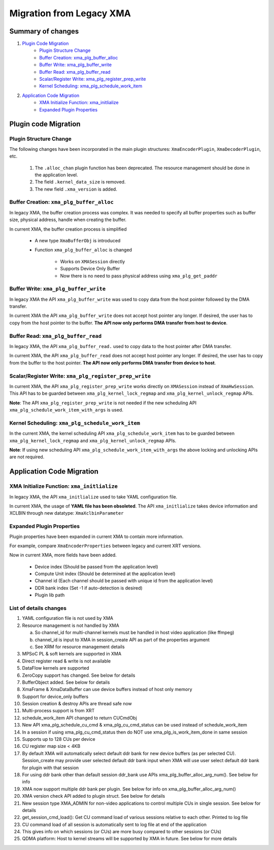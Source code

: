 ..
   comment:: SPDX-License-Identifier: Apache-2.0
   comment:: Copyright (C) 2019-2021 Xilinx, Inc. All rights reserved.

Migration from Legacy XMA
=========================

Summary of changes
------------------
1. `Plugin Code Migration`_
      - `Plugin Structure Change`_
      - `Buffer Creation: xma_plg_buffer_alloc`_
      - `Buffer Write: xma_plg_buffer_write`_
      - `Buffer Read: xma_plg_buffer_read`_ 
      - `Scalar/Register Write: xma_plg_register_prep_write`_
      - `Kernel Scheduling: xma_plg_schedule_work_item`_
2. `Application Code Migration`_
      - `XMA Initialize Function: xma_initlialize`_
      - `Expanded Plugin Properties`_



Plugin code Migration
---------------------

Plugin Structure Change
~~~~~~~~~~~~~~~~~~~~~~~

The following changes have been incorporated in the main plugin structures: ``XmaEncoderPlugin``, ``XmaDecoderPlugin``, etc.

  1. The ``.alloc_chan`` plugin function has been deprecated. The resource management should be done in the application level.            
  2. The field ``.kernel_data_size`` is removed.                                                   
  3. The new field ``.xma_version`` is added.     
  
Buffer Creation: ``xma_plg_buffer_alloc``
~~~~~~~~~~~~~~~~~~~~~~~~~~~~~~~~~~~~~~~~~

In legacy XMA, the buffer creation process was complex. It was needed to specify all buffer properties such as buffer size, physical address, handle when creating the buffer.

In current XMA, the buffer creation process is simplified

   - A new type ``XmaBufferObj`` is introduced
   - Function ``xma_plg_buffer_alloc`` is changed

       - Works on ``XMASession`` directly
       - Supports Device Only Buffer  
       - Now there is no need to pass physical address using ``xma_plg_get_paddr``

Buffer Write: ``xma_plg_buffer_write``
~~~~~~~~~~~~~~~~~~~~~~~~~~~~~~~~~~~~~~

In legacy XMA the API ``xma_plg_buffer_write`` was used to copy data from the host pointer followed by the DMA transfer. 

In current XMA the API ``xma_plg_buffer_write`` does not accept host pointer any longer. If desired, the user has to copy from the host pointer to the buffer. **The API now only performs DMA transfer from host to device**. 

Buffer Read: ``xma_plg_buffer_read`` 
~~~~~~~~~~~~~~~~~~~~~~~~~~~~~~~~~~~~

In legacy XMA, the API ``xma_plg_buffer_read.`` used to copy data to the host pointer after DMA transfer.

In current XMA, the API ``xma_plg_buffer_read`` does not accept host pointer any longer. If desired, the user has to copy from the buffer to the host pointer. **The API now only performs DMA transfer from device to host**.             
 
Scalar/Register Write: ``xma_plg_register_prep_write``
~~~~~~~~~~~~~~~~~~~~~~~~~~~~~~~~~~~~~~~~~~~~~~~~~~~~~~

In current XMA, the API ``xma_plg_register_prep_write`` works directly on ``XMASession`` instead of ``XmaHwSession``. This API has to be guarded between ``xma_plg_kernel_lock_regmap`` and ``xma_plg_kernel_unlock_regmap`` APIs. 

**Note**: The API ``xma_plg_register_prep_write`` is not needed if the new scheduling API ``xma_plg_schedule_work_item_with_args`` is used.   

Kernel Scheduling: ``xma_plg_schedule_work_item``
~~~~~~~~~~~~~~~~~~~~~~~~~~~~~~~~~~~~~~~~~~~~~~~~~

In the current XMA, the kernel scheduling API ``xma_plg_schedule_work_item`` has to be guarded between ``xma_plg_kernel_lock_regmap`` and ``xma_plg_kernel_unlock_regmap`` APIs.  

**Note**: If using new scheduling API ``xma_plg_schedule_work_item_with_args`` the above locking and unlocking APIs are not required.

Application Code Migration
--------------------------

XMA Initialize Function: ``xma_initlialize``
~~~~~~~~~~~~~~~~~~~~~~~~~~~~~~~~~~~~~~~~~~~~

In legacy XMA, the API ``xma_initlialize`` used to take YAML configuration file. 

In current XMA, the usage of **YAML file has been obsoleted**. The API ``xma_initlialize`` takes device information and XCLBIN through new datatype: ``XmaXclbinParameter``   

Expanded Plugin Properties
~~~~~~~~~~~~~~~~~~~~~~~~~~

Plugin properties have been expanded in current XMA to contain more information.

For example, compare ``XmaEncoderProperties`` between legacy and current XRT versions.      

Now in current XMA, more fields have been added.                                

     - Device index (Should be passed from the application level)                
     - Compute Unit index (Should be determined at the application level)                                      
     - Channel id (Each channel should be passed with unique id from the application level)                                                      
     - DDR bank index (Set -1 if auto-detection is desired)            
     - Plugin lib path                                                  


List of details changes
~~~~~~~~~~~~~~~~~~~~~~~

1. YAML configuration file is not used by XMA
2. Resource management is not handled by XMA

   a. So channel_id for multi-channel kernels must be handled in host video application (like ffmpeg)
   b. channel_id is input to XMA in session_create API as part of the properties argument
   c. See XRM for resource management details

3. MPSoC PL & soft kernels are supported in XMA
4. Direct register read & write is not available
5. DataFlow kernels are supported
6. ZeroCopy support has changed. See below for details
7. BufferObject added. See below for details
8. XmaFrame & XmaDataBuffer can use device buffers instead of host only memory
9. Support for device_only buffers
10. Session creation & destroy APIs are thread safe now
11. Multi-process support is from XRT
12. schedule_work_item  API changed to return CUCmdObj
13. New API xma_plg_schedule_cu_cmd & xma_plg_cu_cmd_status can be used instead of schedule_work_item
14. In a session if using xma_plg_cu_cmd_status then do NOT use xma_plg_is_work_item_done in same session
15. Supports up to 128 CUs per device
16. CU register map size < 4KB
17. By default XMA will automatically select default ddr bank for new device buffers (as per selected CU). Session_create may provide user selected default ddr bank input when XMA will use user select default ddr bank for plugin with that session
18. For using ddr bank other than default session ddr_bank use APIs xma_plg_buffer_alloc_arg_num(). See below for info
19. XMA now support multiple ddr bank per plugin. See below for info on xma_plg_buffer_alloc_arg_num()
20. XMA version check API added to plugin struct. See below for details
21. New session type XMA_ADMIN for non-video applications to control multiple CUs in single session. See below for details
22. get_session_cmd_load(): Get CU command load of various sessions relative to each other. Printed to log file
23. CU command load of all session is automatically sent to log file at end of the application
24. This gives info on which sessions (or CUs) are more busy compared to other sessions (or CUs)
25. QDMA platform: Host to kernel streams will be supported by XMA in future. See below for more details
